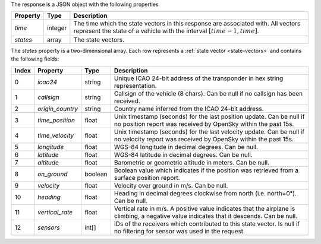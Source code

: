 The response is a JSON object with the following properties

+----------------+-----------+------------------------------------------------------------------------+
| Property       | Type      | Description                                                            |
+================+===========+========================================================================+
| *time*         | integer   | The time which the state vectors in this response are associated with. |
|                |           | All vectors represent the state of a vehicle with the interval         |
|                |           | :math:`[time - 1, time]`.                                              |
+----------------+-----------+------------------------------------------------------------------------+
| *states*       | array     | The state vectors.                                                     |
+----------------+-----------+------------------------------------------------------------------------+

The *states* property is a two-dimensional array. Each row represents a :ref:`state vector <state-vectors>`
and contains the following fields:

+-------+------------------+---------+------------------------------------------------------------------+
| Index | Property         | Type    | Description                                                      |
+=======+==================+=========+==================================================================+
| 0     | *icao24*         | string  | Unique ICAO 24-bit address of the transponder in hex string      |
|       |                  |         | representation.                                                  |
+-------+------------------+---------+------------------------------------------------------------------+
| 1     | *callsign*       | string  | Callsign of the vehicle (8 chars). Can be null if no callsign    |
|       |                  |         | has been received.                                               |
+-------+------------------+---------+------------------------------------------------------------------+
| 2     | *origin_country* | string  | Country name inferred from the ICAO 24-bit address.              |
+-------+------------------+---------+------------------------------------------------------------------+
| 3     | *time_position*  | float   | Unix timestamp (seconds) for the last position update. Can be    |
|       |                  |         | null if no position report was received by OpenSky within the    |
|       |                  |         | past 15s.                                                        |
+-------+------------------+---------+------------------------------------------------------------------+
| 4     | *time_velocity*  | float   | Unix timestamp (seconds) for the last velocity update. Can be    |
|       |                  |         | null if no velocity report was received by OpenSky within the    |
|       |                  |         | past 15s.                                                        |
+-------+------------------+---------+------------------------------------------------------------------+
| 5     | *longitude*      | float   | WGS-84 longitude in decimal degrees. Can be null.                |
+-------+------------------+---------+------------------------------------------------------------------+
| 6     | *latitude*       | float   | WGS-84 latitude in decimal degrees. Can be null.                 |
+-------+------------------+---------+------------------------------------------------------------------+
| 7     | *altitude*       | float   | Barometric or geometric altitude in meters. Can be null.         |
+-------+------------------+---------+------------------------------------------------------------------+
| 8     | *on_ground*      | boolean | Boolean value which indicates if the position was retrieved from |
|       |                  |         | a surface position report.                                       |
+-------+------------------+---------+------------------------------------------------------------------+
| 9     | *velocity*       | float   | Velocity over ground in m/s. Can be null.                        |
+-------+------------------+---------+------------------------------------------------------------------+
| 10    | *heading*        | float   | Heading in decimal degrees clockwise from north (i.e. north=0°). |
|       |                  |         | Can be null.                                                     |
+-------+------------------+---------+------------------------------------------------------------------+
| 11    | *vertical_rate*  | float   | Vertical rate in m/s. A positive value indicates that the        |
|       |                  |         | airplane is climbing, a negative value indicates that it         |
|       |                  |         | descends. Can be null.                                           |
+-------+------------------+---------+------------------------------------------------------------------+
| 12    | *sensors*        | int[]   | IDs of the receivers which contributed to this state vector.     |
|       |                  |         | Is null if no filtering for sensor was used in the request.      |
+-------+------------------+---------+------------------------------------------------------------------+

